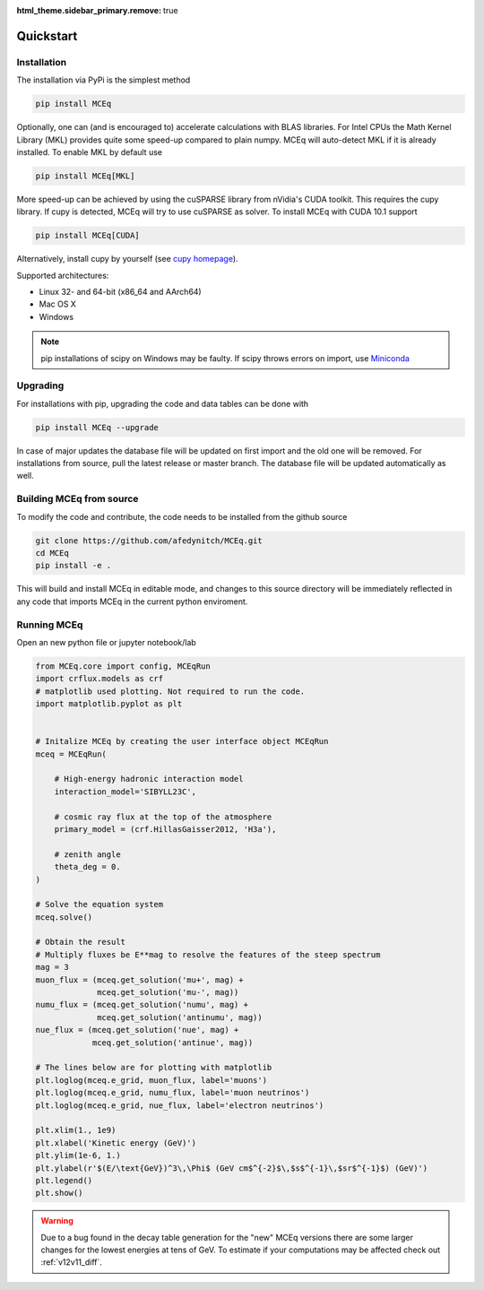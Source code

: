 .. _quickstart:
:html_theme.sidebar_primary.remove: true

**********
Quickstart
**********

Installation
............

The installation via PyPi is the simplest method

.. code-block::

   pip install MCEq

Optionally, one can (and is encouraged to) accelerate calculations with BLAS
libraries. For Intel CPUs the Math Kernel Library (MKL) provides quite some
speed-up compared to plain numpy. MCEq will auto-detect MKL if it is already
installed. To enable MKL by default use

.. code-block::

    pip install MCEq[MKL]

More speed-up can be achieved by using the cuSPARSE library from nVidia's
CUDA toolkit. This requires the cupy library. If cupy is detected, MCEq
will try to use cuSPARSE as solver. To install MCEq with CUDA 10.1 support

.. code-block::

    pip install MCEq[CUDA]

Alternatively, install cupy by yourself (see `cupy homepage <https://cupy.chainer.org>`__).

Supported architectures:

- Linux 32- and 64-bit (x86_64 and AArch64)
- Mac OS X
- Windows

.. note:: 
   pip installations of scipy on Windows may be faulty. If scipy throws errors
   on import, use `Miniconda <https://docs.conda.io/en/latest/miniconda.html>`_

Upgrading
.........

For installations with pip, upgrading the code and data tables can be done with

.. code-block::

    pip install MCEq --upgrade

In case of major updates the database file will be updated on first import and the old
one will be removed. For installations from source, pull the latest release or master branch. The database file will be updated automatically as well.

Building MCEq from source
.........................

To modify the code and contribute, the code needs to be installed from the github source

.. code-block::

    git clone https://github.com/afedynitch/MCEq.git
    cd MCEq
    pip install -e .

This will build and install MCEq in editable mode, and changes to this source directory will
be immediately reflected in any code that imports MCEq in the current python enviroment.

Running MCEq
...........

Open an new python file or jupyter notebook/lab

.. code-block::

    from MCEq.core import config, MCEqRun
    import crflux.models as crf
    # matplotlib used plotting. Not required to run the code.
    import matplotlib.pyplot as plt


    # Initalize MCEq by creating the user interface object MCEqRun
    mceq = MCEqRun(

        # High-energy hadronic interaction model
        interaction_model='SIBYLL23C',

        # cosmic ray flux at the top of the atmosphere
        primary_model = (crf.HillasGaisser2012, 'H3a'), 
        
        # zenith angle
        theta_deg = 0. 
    )
    
    # Solve the equation system
    mceq.solve()

    # Obtain the result
    # Multiply fluxes be E**mag to resolve the features of the steep spectrum
    mag = 3
    muon_flux = (mceq.get_solution('mu+', mag) + 
                 mceq.get_solution('mu-', mag))
    numu_flux = (mceq.get_solution('numu', mag) + 
                 mceq.get_solution('antinumu', mag))
    nue_flux = (mceq.get_solution('nue', mag) +
                mceq.get_solution('antinue', mag))

    # The lines below are for plotting with matplotlib 
    plt.loglog(mceq.e_grid, muon_flux, label='muons')
    plt.loglog(mceq.e_grid, numu_flux, label='muon neutrinos')
    plt.loglog(mceq.e_grid, nue_flux, label='electron neutrinos')

    plt.xlim(1., 1e9)
    plt.xlabel('Kinetic energy (GeV)')
    plt.ylim(1e-6, 1.)
    plt.ylabel(r'$(E/\text{GeV})^3\,\Phi$ (GeV cm$^{-2}$\,$s$^{-1}\,$sr$^{-1}$) (GeV)')
    plt.legend()
    plt.show()


.. warning::

  Due to a bug found in the decay table generation for the "new" MCEq versions
  there are some larger changes for the lowest energies at tens of GeV. To estimate
  if your computations may be affected check out :ref:`v12v11_diff`.

